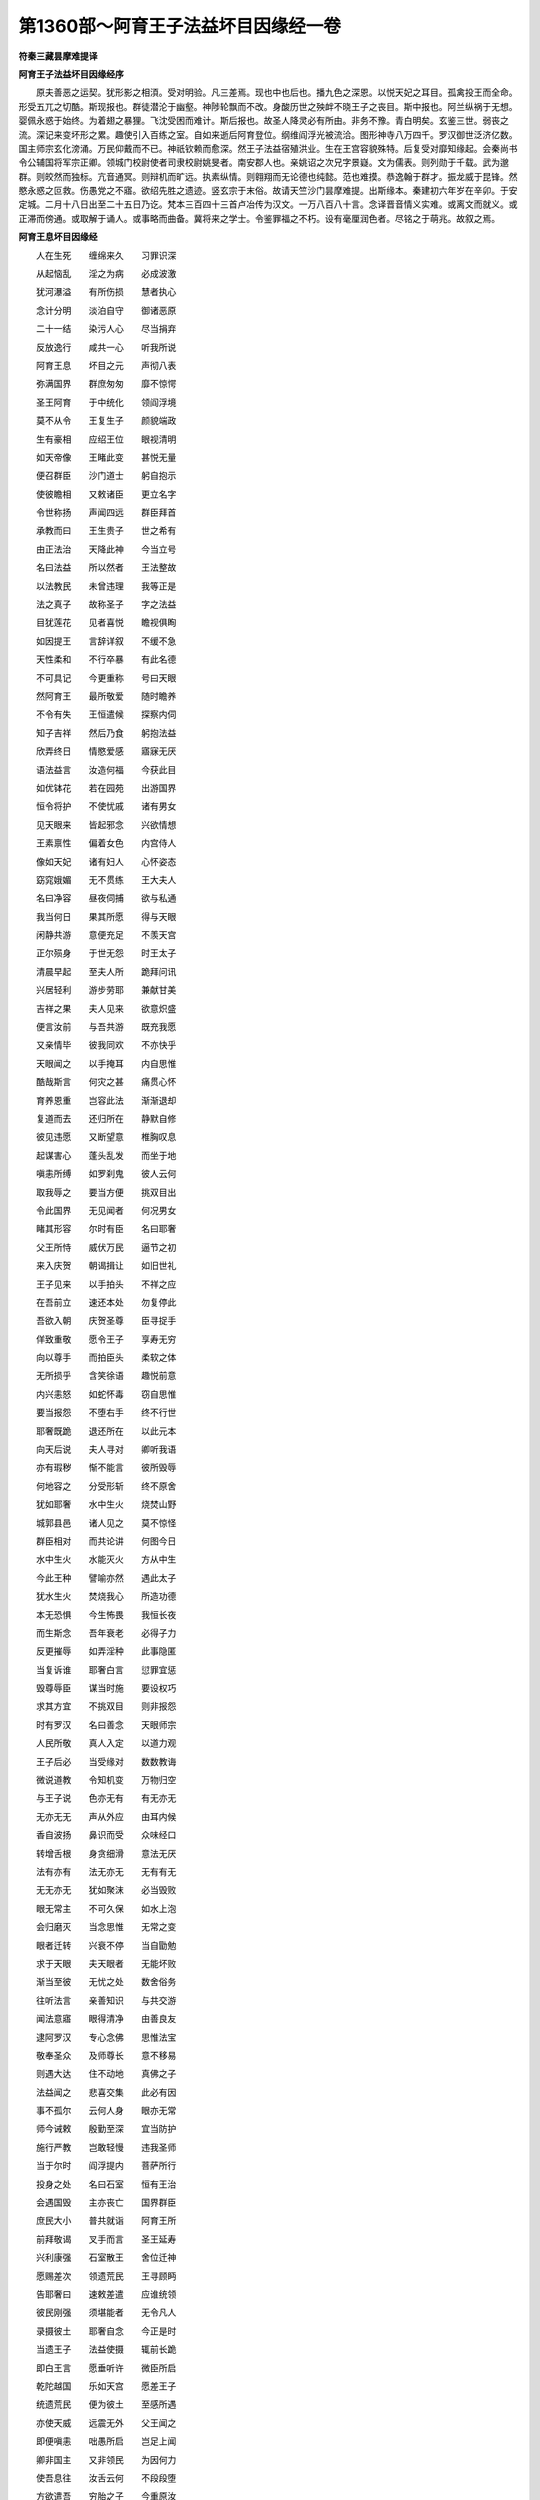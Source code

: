 第1360部～阿育王子法益坏目因缘经一卷
========================================

**符秦三藏昙摩难提译**

**阿育王子法益坏目因缘经序**


　　原夫善恶之运契。犹形影之相湏。受对明验。凡三差焉。现也中也后也。播九色之深恩。以悦天妃之耳目。孤禽投王而全命。形受五兀之切酷。斯现报也。群徒潜沦于幽壑。神陟轮飘而不改。身酸历世之殃衅不晓王子之丧目。斯中报也。阿兰纵祸于无想。婴佩永惑于始终。为着翅之暴狸。飞沈受困而难计。斯后报也。故圣人降灵必有所由。非务不豫。青白明矣。玄鉴三世。弱丧之流。深记来变坏形之累。趣使引入百练之室。自如来逝后阿育登位。纲维阎浮光被流洽。图形神寺八万四千。罗汉御世泛济亿数。国主师宗玄化滂涌。万民仰戴而不已。神祇钦赖而愈深。然王子法益宿殖洪业。生在王宫容貌殊特。后复受对靡知缘起。会秦尚书令公辅国将军宗正卿。领城门校尉使者司隶校尉姚旻者。南安郡人也。亲姚诏之次兄字景嶷。文为儒表。则列勋于千载。武为邈群。则皎然而独标。亢音通冥。则辩机而旷远。执素纵情。则翱翔而无论德也纯懿。范也难摸。恭逸翰于群才。振龙威于昆锋。然愍永惑之叵救。伤愚党之不寤。欲绍先胜之遗迹。竖玄宗于末俗。故请天竺沙门昙摩难提。出斯缘本。秦建初六年岁在辛卯。于安定城。二月十八日出至二十五日乃讫。梵本三百四十三首卢冶传为汉文。一万八百八十言。念译晋音情义实难。或离文而就义。或正滞而傍通。或取解于诵人。或事略而曲备。冀将来之学士。令鉴罪福之不朽。设有毫厘润色者。尽铭之于萌兆。故叙之焉。

**阿育王息坏目因缘经**


　　人在生死　　缠绵来久　　习罪识深

　　从起恼乱　　淫之为病　　必成波激

　　犹河瀑溢　　有所伤损　　慧者执心

　　念计分明　　淡泊自守　　御诸恶原

　　二十一结　　染污人心　　尽当捐弃

　　反放逸行　　咸共一心　　听我所说

　　阿育王息　　坏目之元　　声彻八表

　　弥满国界　　群庶匆匆　　靡不惊愕

　　圣王阿育　　于中统化　　领阎浮境

　　莫不从令　　王复生子　　颜貌端政

　　生有豪相　　应绍王位　　眼视清明

　　如天帝像　　王睹此变　　甚悦无量

　　便召群臣　　沙门道士　　躬自抱示

　　使彼瞻相　　又敕诸臣　　更立名字

　　令世称扬　　声闻四远　　群臣拜首

　　承教而曰　　王生贵子　　世之希有

　　由正法治　　天降此神　　今当立号

　　名曰法益　　所以然者　　王法整故

　　以法教民　　未曾违理　　我等正是

　　法之真子　　故称圣子　　字之法益

　　目犹莲花　　见者喜悦　　瞻视俱眴

　　如因提王　　言辞详叙　　不缓不急

　　天性柔和　　不行卒暴　　有此名德

　　不可具记　　今更重称　　号曰天眼

　　然阿育王　　最所敬爱　　随时瞻养

　　不令有失　　王恒遣候　　探察内伺

　　知子吉祥　　然后乃食　　躬抱法益

　　欣弄终日　　情愍爱感　　寤寐无厌

　　语法益言　　汝造何福　　今获此目

　　如优钵花　　若在园苑　　出游国界

　　恒令将护　　不使忧戚　　诸有男女

　　见天眼来　　皆起邪念　　兴欲情想

　　王素禀性　　偏着女色　　内宫侍人

　　像如天妃　　诸有妇人　　心怀姿态

　　窈窕娥媚　　无不贯练　　王大夫人

　　名曰净容　　昼夜伺捕　　欲与私通

　　我当何日　　果其所愿　　得与天眼

　　闲静共游　　意便充足　　不羡天宫

　　正尔殒身　　于世无怨　　时王太子

　　清晨早起　　至夫人所　　跪拜问讯

　　兴居轻利　　游步劳耶　　兼献甘美

　　吉祥之果　　夫人见来　　欲意炽盛

　　便言汝前　　与吾共游　　既充我愿

　　又亲情毕　　彼我同欢　　不亦快乎

　　天眼闻之　　以手掩耳　　内自思惟

　　酷哉斯言　　何灾之甚　　痛贯心怀

　　育养恩重　　岂容此法　　渐渐退却

　　复道而去　　还归所在　　静默自修

　　彼见违愿　　又断望意　　椎胸叹息

　　起谋害心　　蓬头乱发　　而坐于地

　　嗔恚所缚　　如罗刹鬼　　彼人云何

　　取我辱之　　要当方便　　挑双目出

　　令此国界　　无见闻者　　何况男女

　　睹其形容　　尔时有臣　　名曰耶奢

　　父王所恃　　威伏万民　　逼节之初

　　来入庆贺　　朝谒揖让　　如旧世礼

　　王子见来　　以手拍头　　不祥之应

　　在吾前立　　速还本处　　勿复停此

　　吾欲入朝　　庆贺圣尊　　臣寻捉手

　　佯致重敬　　愿令王子　　享寿无穷

　　向以尊手　　而拍臣头　　柔软之体

　　无所损乎　　含笑徐语　　趣悦前意

　　内兴恚怒　　如蛇怀毒　　窃自思惟

　　要当报怨　　不堕右手　　终不行世

　　耶奢既跪　　退还所在　　以此元本

　　向天后说　　夫人寻对　　卿听我语

　　亦有瑕秽　　惭不能言　　彼所毁辱

　　何地容之　　分受形斩　　终不原舍

　　犹如耶奢　　水中生火　　烧焚山野

　　城郭县邑　　诸人见之　　莫不惊怪

　　群臣相对　　而共论讲　　何图今日

　　水中生火　　水能灭火　　方从中生

　　今此王种　　譬喻亦然　　遇此太子

　　犹水生火　　焚烧我心　　所造功德

　　本无恐惧　　今生怖畏　　我恒长夜

　　而生斯念　　吾年衰老　　必得子力

　　反更摧辱　　如弄淫种　　此事隐匿

　　当复诉谁　　耶奢白言　　愆罪宜惩

　　毁尊辱臣　　谋当时施　　要设权巧

　　求其方宜　　不挑双目　　则非报怨

　　时有罗汉　　名曰善念　　天眼师宗

　　人民所敬　　真人入定　　以道力观

　　王子后必　　当受缘对　　数数教诲

　　微说道教　　令知机变　　万物归空

　　与王子说　　色亦无有　　有无亦无

　　无亦无无　　声从外应　　由耳内候

　　香自波扬　　鼻识而受　　众味经口

　　转增舌根　　身贪细滑　　意法无厌

　　法有亦有　　法无亦无　　无有有无

　　无无亦无　　犹如聚沫　　必当毁败

　　眼无常主　　不可久保　　如水上泡

　　会归磨灭　　当念思惟　　无常之变

　　眼者迁转　　兴衰不停　　当自勖勉

　　求于天眼　　夫天眼者　　无能坏败

　　渐当至彼　　无忧之处　　数舍俗务

　　往听法言　　亲善知识　　与共交游

　　闻法意寤　　眼得清净　　由善良友

　　逮阿罗汉　　专心念佛　　思惟法宝

　　敬奉圣众　　及师尊长　　意不移易

　　则遇大达　　住不动地　　真佛之子

　　法益闻之　　悲喜交集　　此必有因

　　事不孤尔　　云何人身　　眼亦无常

　　师今诫敕　　殷勤至深　　宜当防护

　　施行严教　　岂敢轻慢　　违我圣师

　　当于尔时　　阎浮提内　　菩萨所行

　　投身之处　　名曰石室　　恒有王治

　　会遇国毁　　主亦丧亡　　国界群臣

　　庶民大小　　普共就诣　　阿育王所

　　前拜敬谒　　叉手而言　　圣王延寿

　　兴利康强　　石室散王　　舍位迁神

　　愿赐差次　　领遗荒民　　王寻顾眄

　　告耶奢曰　　速敕差遣　　应谁统领

　　彼民刚强　　须堪能者　　无令凡人

　　录摄彼土　　耶奢自念　　今正是时

　　当遗王子　　法益使摄　　辄前长跪

　　即白王言　　愿垂听许　　微臣所启

　　乾陀越国　　乐如天宫　　愿差王子

　　统遗荒民　　便为彼土　　至感所遇

　　亦使天威　　远震无外　　父王闻之

　　即便嗔恚　　咄愚所启　　岂足上闻

　　卿非国主　　又非领民　　为因何力

　　使吾息往　　汝舌云何　　不段段堕

　　方欲遣吾　　穷胎之子　　今重原汝

　　再死之罪　　好自改愆　　勿殒吾手

　　从今至竟　　重诫敕汝　　慎护卿族

　　得迎天命　　设有称吾　　息名号者

　　躬自执剑　　枭汝等首　　若复更有

　　面称字者　　当生拔舌　　吾取食之

　　假使我子　　昔与卿仇　　过去所作

　　因缘之本　　及以现在　　身口意行

　　今悉原恕　　不录前罪　　时臣怀嫌

　　不顾命根　　前复长跪　　重白情实

　　善哉大王　　愿垂天威　　留神思惟

　　使国不乱　　西方人民　　受性祯质

　　恒好斗讼　　兴兵攻伐　　宜须善化

　　绥纳人心　　群臣和穆　　岂非嘉会

　　乾陀越国　　饶珍多宝　　高才博闻

　　无事不闲　　又石室城　　名誉不朽

　　昔花璎王　　所治之处　　后园池水

　　生金莲花　　银叶宝茎　　价直阎浮

　　此城有威　　神德无量　　非是常人

　　所可临顾　　国虽西垂　　益事丰广

　　愿王善察　　不忽微言　　所以频启

　　以国事重　　何敢专意　　使太子移

　　利根聪睿　　具知诸法　　兵战技术

　　皆备贯练　　设当彼土　　遭王子者

　　不加刀杖　　自然降伏　　所言柔和

　　无有粗犷　　受性宽仁　　无贪吝心

　　酒不过口　　于色自制　　恩接博爱

　　治无阿曲　　设无此德　　臣岂敢宣

　　是以烦听　　愿垂时许　　王当专一

　　何足二忧　　设念尊息　　虑彼国为

　　今不时谋　　后必有患　　事不豫虑

　　败在斯须　　王闻此语　　如食遇噎

　　既不入腹　　又不得吐　　大臣所惑

　　莫有觉知　　犹蛾投火　　不顾后缘

　　时王阿育　　涕零教曰　　喻遣法益

　　统摄彼土　　近臣数万　　自然向应

　　吉祥宝物　　寻集天庭　　育王躬自

　　手擎天冠　　串法益首　　而告之曰

　　善哉新王　　吉无不利　　常使吾种

　　登尊此位　　推钟鸣鼓　　作倡伎乐

　　悬缯幡盖　　数千百种　　于彼国土

　　靡不周遍　　八由旬内　　人民充满

　　着铠象马　　各八万四　　金银交饰

　　不可称计　　羽宝之车　　八万四千

　　步兵之众　　复八万四　　如天帝释

　　出游后园　　玉女营从　　乐何可过

　　如是王子　　至彼方域　　入石室城

　　导从无数　　王至国界　　万民称庆

　　适意自娱　　如忉利天　　城内里巷

　　悬缯幡盖　　香汁洒地　　靡不周遍

　　时王法益　　告人民曰　　卿等以诚

　　尊重吾者　　于七日中　　各勿作务

　　吾当赐卿　　财宝之物　　如我宫中

　　五乐自娱　　恣情游戏　　昼夜无厌

　　吾今赐汝　　随意之宝　　假令负债

　　出物代偿　　若有堕落　　为人奴婢

　　给与财帛　　令不作役　　尽令城内

　　男女大小　　普修行善　　无令有怨

　　复敕外境　　宣吾教令　　六年之内

　　勿输赀财　　设有孤穷　　极贫匮者

　　吾亦施物　　不令有乏　　其能自修

　　无杀盗心　　吾当敬待　　如己无异

　　时王法益　　重宣令曰　　半月三斋

　　此日难遇　　男女相劝　　无起懈怠

　　奉持八关　　如来斋法　　佛说人身

　　亿劫乃获　　及八无闲　　颠倒之法

　　如板浮海　　盲鳖投孔　　此犹可冀

　　求人身难　　汝等已果　　莫生憍慢

　　人中五乐　　幻伪不真　　当建天福

　　适忉利宫　　七宝殿堂　　食以甘露

　　其有欲得　　受天之福　　当于半月

　　奉持三斋　　时石室王　　教诲不懈

　　举国丰熟　　人民安隐　　其有男女

　　遭遇彼王　　命终之后　　皆生天上

　　大王阿育　　而问来使　　法益治化

　　为如法不　　国界人民　　尽靡伏不

　　卿今具说　　不足疑难　　来使欢悦

　　即前自宣　　大王寿考　　万民蒙赖

　　法益圣王　　气力康强　　恒以正法

　　恤化西方　　石室城中　　如天帝宫

　　王于中治　　犹天王释　　乾陀越国

　　土丰民盛　　所行真实　　无有虚伪

　　不杀不盗　　顺从正法　　人民之类

　　叹庆无量　　愿使大王　　延寿无穷

　　蒙圣之德　　各宁其所　　阿育王闻

　　喜庆欢悦　　和颜悦色　　告耶奢曰

　　吾获大利　　其德实显　　法益王子

　　以理治化　　率以礼禁　　导以恩和

　　人民之类　　莫不戴奉　　今当分此

　　阎浮利地　　吾取一分　　一分赐子

　　使我法益　　长生寿考　　治化人民

　　如今无异　　新头河表　　至娑伽国

　　乾陀越城　　乌特村聚　　剑浮安息

　　康居乌孙　　龟兹于阗　　至于秦土

　　此阎浮半　　赐与法益　　纲理生民

　　垂名后世　　师子昙罗　　摩竭金根

　　维耶舍卫　　裸形垂耳　　雪山北界

　　至于海际　　吾躬训化　　令无有限

　　臣耶奢闻　　如被毒箭　　外佯含笑

　　内怀嗔恚　　即跪对曰　　奉大王教

　　正尔传令　　不敢稽迟　　窃自念本

　　宿对之恼　　三毒隆盛　　不顾身命

　　昔椎我头　　其痛难忘　　今不报怨

　　何日可果　　寻即却退　　还归所止

　　密遣侍人　　具白天母　　夫人闻已

　　敕耶奢曰　　速作秘书　　退位刑罚

　　无令外伺　　而见闻者　　若当事显

　　俱亦倾没　　耶奢白言　　秘书易办

　　唯须金印　　用封印书　　夫人报曰

　　印自我忧　　今当供办　　何虑不果

　　善思行人　　可付往者　　无令轻举

　　事情外露　　时臣耶奢　　诈称王命

　　私述圣旨　　虚辞万端　　轻诈彼土

　　欲令灰烬　　云阿育王　　感恚彼国

　　若欲安此　　阎浮地者　　速从我命

　　不足违戾　　见吾书信　　并睹印封

　　摧检法益　　挑两目出　　此非我子

　　我非彼父　　所治国界　　亦非我有

　　窃为此书　　往示夫人　　启办宝印

　　不足疑难　　今得印者　　明当遣信

　　若小稽留　　恐事彰露　　尔时夫人

　　即以其日　　向王涕泣　　佯称变怪

　　昨夜卧梦　　极为不祥　　将恐王身

　　会遇疾病　　宜先豫虑　　以禳恶梦

　　愿饮甜浆　　用悦我心　　便能伏厌

　　不祥之应　　尊及君民　　永无有忧

　　王寻告曰　　梦是非真　　安能令吾

　　身值疾病　　夫人闻此　　重更悲泣

　　向天号哭　　宛转于地　　王当垂愍

　　应受我酒　　无令妾身　　永失命根

　　时王含笑　　徐告之曰　　卿意欲尔

　　当为饮之　　焉得使汝　　自丧其命

　　此是小事　　吾不相逆　　王即受酒

　　饮小过差　　寻醉睡眠　　了无所觉

　　夫人取印　　用封检书　　于时侍从

　　无见之者　　王于梦见　　有人解印

　　寻时惊觉　　问左右曰　　方始安眠

　　心识澹泊　　谁来扰吾　　神不得宁

　　速检校之　　无令有虚　　斯必有谋

　　欲危吾身　　手执利剑　　及飞铁轮

　　奋赫天威　　语夫人言　　谁乃令汝

　　取吾宝印　　设不时首　　正尔逝灭

　　夫人怀惧　　长跪白言　　愿王垂察

　　实无此情　　王重嗔恚　　复告之曰

　　更无余人　　触娆吾者　　今不面对

　　以诚陈过　　当取汝身　　分为二段

　　夫人涕泣　　跪白王曰　　此是梦幻

　　现瑞怪耳　　种非凡细　　孤穷裸浅

　　何敢王前　　虚称诈实　　假使须印

　　焉得偷窃　　以诚告王　　岂不得耶

　　王闻此语　　默然不对　　复还寝卧

　　达晓乃觉　　夫人急敕　　伪臣耶奢

　　速遣信使　　不足停滞　　当尔之时

　　王子法益　　与诸群臣　　共集殿上

　　欢会遨游　　随意所娱　　书信达到

　　石室城内　　王闻外有　　父王教敕

　　寻起前迎　　拜跪顶受　　授与左右

　　使发印封　　见上教令　　至为严切

　　称阿育王　　普恚斯土　　若欲安居

　　石室城者　　速检王子　　挑两目出

　　无令停滞　　使影移转　　法益闻已

　　自投于地　　我有何过　　于父王所

　　遣此书命　　毁我两目　　将非有人

　　向父王谗　　群臣人民　　闻此切教

　　咸共惊愕　　莫知所如　　何灾之甚

　　乃见此变　　大王嗔恚　　无复继嗣

　　其中群臣　　或作是论　　我等不敢

　　毁法王目　　谁有此人　　能兴斯坏

　　敢复举意　　挑出两目　　卿辈共集

　　固守境界　　传告远近　　供办战具

　　宁丧人民　　分失妻子　　不令我主

　　受此苦痛　　急击鸣鼓　　召方外将

　　火烧此书　　摧杀来信　　彼非我主

　　我非彼民　　实不从命　　毁圣王目

　　时王法益　　告群臣曰　　勿生此心

　　拒逆圣教　　父王兵众　　非算所筹

　　勇猛刚健　　世之希有　　卿等虽欲

　　各现微诚　　事不果者　　国界普丧

　　我命何常　　身为谁有　　乃使大王

　　怨情至深　　宁殒身命　　分受来敕

　　安得自济　　使国荒乱　　卿等勿复

　　思向来论　　速受王教　　取吾眼毁

　　夫盛有衰　　合会有离　　无身则已

　　死岂可避　　佛不说乎　　是身苦器

　　恒漏臭处　　无一可贪　　速告城内

　　谁能堪任　　取王法益　　挑出双目

　　今赐宝璎　　价直千万　　兼与金银

　　不可称计　　国土人民　　闻此教令

　　运集宫门　　投针不下　　异形同向

　　悉共高声　　号天叩地　　各诉辞曰

　　何酷之甚　　失我圣王　　如此天宫

　　云何迁转　　城郭如是　　丘荒不久

　　国界邦土　　悉为堆陵　　我等咸共

　　传告邻国　　云王阿育　　为恶之首

　　杀儿扬名　　有何可贵　　尚不爱子

　　民何所恃　　尔时城内　　有一凡人

　　昔与王子　　小小仇嫌　　径自直前

　　求受重募　　吾堪挑眼　　亦能枭首

　　左右诸臣　　指示启白　　此人自称

　　堪毁王目　　犹可思详　　拒父王教

　　愿不使主　　受此毒痛　　王见此人

　　悲泣交集　　左右顾视　　告群臣曰

　　吾居此城　　十有二年　　备有愆短

　　咸共原恕　　说复今见　　毁吾目时

　　勿复愁恼　　起诸恶念　　还理国事

　　如旧常法　　以正治化　　务使得宜

　　正使意欲　　食天之福　　常念斋戒

　　无违斯须　　王脱宝冠　　珠玑璎珞

　　及宝履屣　　授与前人　　卿当知吾

　　欲思法本　　一一挑眼　　着我掌中

　　时彼恶人　　手拔利剑　　先挑一日

　　授王掌中　　王自执眼　　而熟思惟

　　方忆先师　　本所教诲　　霍然心悟

　　系意不忘　　昔师所演　　理极深远

　　而告我曰　　眼者无常　　师敕至诚

　　实无虚诈　　寂静微察　　解无常义

　　此眼不久　　为当坏败　　眼我知本

　　诳惑世人　　群愚玩习　　不知是空

　　生死秽浊　　如芭蕉树　　叶叶相覆

　　中无有坚　　智者观察　　无一可贪

　　岂复兴意　　着于眼色　　眼非我有

　　非作非造　　彼无有我　　焉有眼哉

　　愚者起惑　　深着眼识　　轮转幽冥

　　长流之海　　眼今与汝　　永共别离

　　由何元本　　与吾作眼　　如水上泡

　　乍起乍灭　　虚伪无真　　用肉眼为

　　如是法益　　微观眼原　　思惟玄妙

　　意不移动　　执正御乱　　心如金刚

　　诸想永寂　　志不流驰　　尔时彼人

　　复以利剑　　挑第二目　　着王掌中

　　重观眼原　　本从何致　　解诸法寂

　　万物归化　　即于座上　　得天眼通

　　诸尘垢尽　　自致道迹　　感应天地

　　六变震动　　喜情内发　　而三称善

　　舍世秽目　　致斯净眼　　功德微着

　　自知道成　　诸臣呼嗟　　宛转于地

　　痛何甚酷　　失我所天　　昔造何缘

　　为何宿对　　今败此目　　有捐瓦石

　　又重叉手　　各自陈启　　愿王垂愍

　　还统此邦　　我等相率　　诣父王所

　　诉辞自陈　　令理国土　　时王法益

　　慰谢诸臣　　深感元元　　至报之心

　　形毁之士　　何安贵邦　　宜则自退

　　时出国界　　即将夫人　　侍臣有一

　　捐王忽位　　涉道而去　　周流村聚

　　郡县国邑　　徒履旷野　　崄岨之难

　　然王太子　　素善弹琴　　嘉音清妙

　　世所希有　　依凭此术　　家家乞食

　　从国至国　　用自济命　　如是经历

　　诸郡城郭　　渐渐便至　　父王治处

　　时臭恶声　　流闻海表　　云王阿育

　　毁儿两目　　村落郡国　　莫不惊动

　　吾等悉当　　于何处避　　男女大小

　　悲泣相向　　太子于王　　有何罪咎

　　彼人焉得　　手不断坏　　取我圣王

　　毁此两目　　王子法益　　告诸人民

　　父王无咎　　世人无怨　　是我宿对

　　今受其报　　此缘久矣　　非适今世

　　时阿育王　　在高楼上　　独与夫人

　　而共寝寐　　王子法益　　止马厩内

　　竟夜歌戏　　鼓琴自娱　　王闻琴声

　　怅然意变　　宫商和雅　　似吾法益

　　何人弹琴　　响震乃尔　　将非即是

　　吾法益耶　　夫人报曰　　此非王子

　　无目之士　　行乞自活　　乾陀越国

　　如释天宫　　领统西方　　如日贯云

　　王今时起　　诣殿治正　　诸臣运集

　　欲觐至尊　　趣欲使王　　志意他念

　　入出栗怖　　恐殃及身　　王重闻音

　　鼓琴之声　　即便惊起　　微察来向

　　顾谓左右　　此非异人　　定是我子

　　来至此耳　　咄弊妇人　　不须多言

　　速将此人　　使吾见之　　寻遣使唤

　　将至王所　　王遥见来　　自投于地

　　号天称怨　　心意倒错　　忧悴悲感

　　如被火然　　诸臣水洒　　扶令起坐

　　正冠严服　　而问之曰　　谁坏子目

　　酸毒乃尔　　伤我心肝　　复用活为

　　本如天眼　　今遭此灾　　悲哽断绝

　　死而复苏　　复捉宝冠　　而投于地

　　乱头散发　　奋振天威　　珠玑璎珞

　　各在异处　　手执利剑　　告左右曰

　　吾今要当　　消灭天下　　老旧小壮

　　无免吾手　　石室城人　　尽当茹食

　　人民之类　　斯挑眼出　　乾陀越国

　　令使丘荒　　坐坏吾息　　清净之目

　　亦当害此　　吾所居国　　不问男女

　　皆悉挑眼　　即掷铁轮　　于空中转

　　杀阎浮内　　有形之属　　父王涕零

　　问王子曰　　谁坏子目　　乃致于斯

　　令我心肝　　寸断抽绝　　观者亿数

　　无不哀愍　　王子寻对　　书印此发

　　教令严切　　莫不惊愕　　愿王勿责

　　石室城人　　彼民仁和　　无有愆罪

　　是子薄祐　　招致斯殃　　皆由曩昔

　　不善之报　　诸臣见书　　悉怀嗔恚

　　阿育何为　　行此不仁　　于阎浮地

　　实无慈愍　　云何兴心　　毁此王子

　　我等诸人　　皆共运集　　传告国界

　　严备战具　　宁失邦域　　分受刑罚

　　不使王子　　受此毁辱　　敕烧书信

　　并杀来使　　于石室城　　速击鸣鼓

　　彼非我主　　我非彼臣　　实不敢毁

　　王子双目　　子寻诲喻　　彼界人民

　　勿兴此怀　　拒逆圣教　　何于父王

　　生反逆心　　自古迄今　　兴衰有限

　　时行尊幼　　承来严教　　莫得稽留

　　违此书命　　生民群愚　　不识真伪

　　愿王含容　　垂恕不及　　大王留神

　　观察佛语　　忍为大力　　能胜众怨

　　时可舍放　　不录罪愆　　莫以子目

　　起杀害心　　地狱苦痛　　考掠酸楚

　　备受罪报　　用忆子为　　若见爱愍

　　惠本愿者　　何于子身　　杀害人民

　　国土男女　　民萌之类　　悉怀恐怖

　　愿时赦宥　　当于尔时　　王子师主

　　将诸比丘　　入城乞食　　手执应器

　　法服齐整　　渐渐以次　　至王宫门

　　阿育遥见　　悲泣交集　　即起前迎

　　长跪问讯　　昔尊弟子　　法益王子

　　今遭殃衅　　毁坏双目　　悲感情伤

　　哀切难胜　　愿尊临顾　　疗以法药

　　罗汉报曰　　无常百变　　此来久矣

　　非适今也　　寻将比丘　　即前就坐

　　告王敕唤　　使法益来　　王躬自入

　　手执导引　　观者数万　　莫不痛心

　　前接足礼　　泪如驶河　　悲愤哽噎

　　谦卑说曰　　昔师教诲　　诚如来敕

　　眼者无常　　亦无牢固　　思惟此义

　　渊玄深远　　肉眼秽浊　　不可恃怙

　　亦如聚沫　　被照之露　　犹水浮泡

　　镜像光移　　芭蕉野马　　幻化不真

　　智者所弃　　有何可贪　　时王阿育

　　前跪白言　　愿演至味　　使复视瞻

　　愁忧愤心　　拔濯清渊　　流浪之徒

　　使还归真　　思惟尊教　　安处无为

　　令将来世　　知宿命原　　罗汉寻起

　　至王子所　　手执白氎　　覆法益头

　　月光夫人　　亲王子母　　寻起于座

　　叉手跪侍　　躬擎香炉　　烧众名香

　　向十方国　　方面境界　　诸有神祇

　　尊豪鬼王　　尽集此处　　证至诚誓

　　令我法益　　还复眼目　　诸神证明

　　至诚感动　　八部鬼神　　即时向应

　　四面运集　　无空缺处　　复告王子

　　发汝心愿　　归佛法众　　及尊师长

　　过去诸佛　　方将来者　　自投归命

　　兴尊敬心　　诸贤听我　　发真实誓

　　以逮不着　　获清净眼　　得道以来

　　终不先食　　要前度人　　然后乃餐

　　忆念我昔　　承事诸佛　　式佛维卫

　　毗舍如来　　以若干种　　缯彩花盖

　　作倡妓乐　　以用供养　　加复然灯

　　续尊光明　　缘此德本　　使复眼根

　　昔于式佛　　发此誓愿　　诸无肉眼

　　吾当疗治　　还复眼根　　如前无异

　　设果我愿　　得眼根净　　若复王子

　　五百世中　　审是我息　　如实不虚

　　吾以今身　　更不受胎　　愿令王子

　　如我无异　　复告阿育　　王念昔日

　　以一掬土　　施于如来　　由此福田

　　王阎浮提　　铁轮独游　　而无俦匹

　　今亦当发　　至诚之誓　　福及王子

　　使得眼根　　尔时尊者　　腾游虚空

　　作十八变　　涌没自由　　大王见已

　　叉手长跪　　专精其念　　自投于地

　　归命我尊　　释迦文佛　　蒙遗余福

　　统阎浮地　　若使如来　　记莂我身

　　吾逝百岁　　当有王出　　于阎浮地

　　起八万四　　如来神庙　　周满方域

　　神口所说　　今已果获　　弥纶境内

　　普兴福业　　领阎浮界　　独步自由

　　设法不虚　　得眼根净　　昔所种福

　　于真人所　　敬奉三宝　　国师道士

　　及施穷乏　　诸裸形者　　以此福业

　　施于王子　　王念昔游　　巡行国界

　　乃经诸山　　铁围之表　　闻下有声

　　雷震天地　　向向哀切　　音甚酸酷

　　王乃不眄　　见阎罗王　　臣吏参佐

　　辟问罪因　　所犯形状　　辄便决断

　　随罪付治　　无增减心　　十八地狱

　　热炽涌沸　　十六鬲子　　围绕一镬

　　刀山剑树　　火车炉炭　　罪人叫哭

　　苦毒万端　　王问左右　　此为何人

　　诸臣答曰　　死人王也　　王别善恶

　　检罪轻重　　司察殃咎　　料简贤愚

　　是时阿育　　告群臣曰　　死王犹尚

　　造地狱治　　我今乃是　　生民之王

　　岂复不能　　地狱治化

　　问诸群臣　　谁有斯人　　极恶凶暴

　　领地狱者　　诸臣对曰　　唯有无泽

　　五逆之人　　能造地狱　　黄发赤眼

　　卷眉肿颊　　高颡骞鼻　　乃能行恶

　　王敕诸臣　　访觅恶人　　如此比类

　　速来上奏　　臣即驰奔　　国界县邑

　　见一池侧　　有一织罽　　傍设弓箭

　　仰射飞鸟　　前洒毒饭　　用捕群雀

　　脚牵钩饵　　以钓渊鱼　　后施玄弶

　　微伺獐鹿　　引颈鸟鸣　　招致鸟兽

　　诸人见之　　审如所募　　臣还以状

　　白王情实　　行求恶人　　其诚如斯

　　王言善哉　　乃果我愿　　究寻此人

　　必办狱事　　王遣人唤　　云吾欲见

　　重赐珍宝　　随意所须　　恶人报曰

　　我是小人　　无所识知　　王用我为

　　使复答言　　卿必迁贵　　欲得汝身

　　治地狱事　　其人欢喜　　即还到家

　　具以事状　　而启父母　　父母闻之

　　甚怀忧戚　　各自抱儿　　不放令去

　　儿意勇盛　　即拔利剑　　斫杀父母

　　而舍之去　　往至王所　　跪拜问讯

　　揖让修敬　　在一面立　　王问恶人

　　卿父母在　　无瞻养者　　何由得来

　　彼人自陈　　父母固遮　　以剑斫杀

　　而舍之来　　王言苦哉　　真五逆者

　　犹害父母　　余人何怙　　即委此人

　　造地狱城　　镬汤剑树　　注铁垣墙

　　寻使其人　　为地狱主　　立诸臣佐

　　各有所典　　如阎罗王　　约敕狱卒

　　有入狱者　　无令使出　　不问贵贱

　　豪尊长者　　得便治罪　　勿责曲直

　　正使我身　　入此中者　　亦莫听出

　　加以重法　　绕城周匝　　种好果树

　　修治园观　　状如天宫　　时我独步

　　头陀乞食　　渐渐以次　　到此城门

　　外见香花　　树木繁茂　　谓是好人

　　豪贵居家　　即便入门　　欲从索食

　　但见治罪　　惊怖欲还　　狱卒前捉

　　不听使出　　将至镬所　　欲加五毒

　　我复求曰　　小见宽恕　　至日中者

　　抱恩无已　　学道日浅　　又不广诵

　　愿听见许　　礼十方佛　　恶人默许

　　期克日中　　语未久顷　　男女二人

　　坐犯淫法　　将入治罪　　置碓臼中

　　以杵捣之　　斯须之间　　变成为沫

　　时吾见之　　唯念佛语　　身如聚沫

　　诚哉斯言　　受身胎分　　要有斯对

　　遇圣恒沙　　谁免此患　　吾今当计

　　非常之义　　分别九漏　　不净之秽

　　又顷复变　　为白鸽色　　思念此形

　　如久骨聚　　变易非一　　如幻如化

　　即时意悟　　漏尽结解　　欣情内充

　　形发于外　　快哉福报　　与生死别

　　心意寂定　　志如金刚　　天燋地烂

　　融然一体　　弥天炽火　　安能烧我

　　狱卒复催　　时入镬汤　　我时方笑

　　颜色容悦　　狱卒嗔恚　　差其四人

　　各扶两腋　　倒着镬中　　汤冷火灭

　　变成清凉　　考掠搒笞　　普皆休息

　　即便化作　　千叶莲花　　于莲花中

　　结跏趺坐　　坐卧涌没　　作十八变

　　或飞虚空　　去地七仞　　狱卒见惊

　　白阿育王　　狱中奇异　　未曾所见

　　愿王暂屈　　至泥犁城　　临视灾怪

　　穷异之变

　　王语恶人　　我先有要　　正使我入

　　亦不得出　　转轮王教　　言无有二

　　我今那得　　复入此门　　吏白王曰

　　但入无苦　　听今一日　　后更立限

　　王即随入　　见镬中人　　在莲花上

　　结跏趺坐　　王遥问曰　　汝是何人

　　我复报曰　　吾是比丘　　王复问曰

　　汝今在狱　　当称罪囚　　何言比丘

　　时吾语言　　汝真愚人　　蒙圣遗恩

　　王南天下　　永劫积功　　始乃得之

　　方更谤圣　　称为罪囚　　王问道人

　　汝今何故　　转轮王前　　面称愚人

　　时吾告曰　　汝童子时　　以一把土

　　奉上如来　　佛受咒愿　　诣迦葉寺

　　以水和泥　　补寺南壁　　记汝后当

　　南阎浮提　　作转轮王　　名曰阿育

　　一日之中　　便当兴立　　八万四千

　　如来神庙　　王今此狱　　是浮图耶

　　反更招祸　　无边之罪　　神识倒错

　　痴心缠裹　　愚中之愚　　莫甚王身

　　或人执迷　　至死不改　　今称汝愚

　　何惑之有　　王意即寤　　五体投地

　　便自忏悔　　即事我身　　于是罢狱

　　兴立善本　　求获无为　　不起灭法

　　本种土栽　　今致王位　　于佛福田

　　净诸结秽　　尽持疆界　　奉上三宝

　　审有此福　　使得眼根　　王及尊师

　　发至诚誓　　即于座上　　获完净眼

　　诸天须沦　　神祇鬼王　　皆称善哉

　　叹未曾有　　不可思议　　神感之应

　　即前发叠　　观视眼目　　王及夫人

　　遥见法益　　容貌殊异　　世之希有

　　尔时天地　　六变震动　　山河石壁

　　[山/頗]峨踊没　　内怀欢喜　　不能自胜

　　前自长跪　　白天师曰　　师如生佛

　　施人眼目　　蒙福威力　　更生净眼

　　王见瑞应　　不可称说　　此必天身

　　寄生吾耳　　脱己宝冠　　授与法益

　　绍转轮王　　统阎浮堤　　王子前跪

　　白父王曰　　子无此威　　敢绍尊位

　　父王告曰　　观卿行迹　　定是天神

　　毕然不疑　　卿在我治　　则非其宜

　　汝应绍位　　我宜臣佐　　速随吾语

　　受此宝冠　　勿足疑难　　兴犹豫想

　　师复告曰　　王应受此　　天冠威容

　　治化六年　　昔本为王　　经六万岁

　　时少六年　　减不充数　　阿育王疑

　　白大师言　　愿说本缘　　开发蒙心

　　于何造行　　致斯豪尊　　既为我子

　　眼得净明　　又中毁眼　　今获完目

　　复作何缘　　与尊相遇　　导引法师

　　得法眼净　　今为佛子　　诸尘垢灭

　　复已成道　　永离生死　　愿说昔日

　　所更行本　　师告王曰　　听我所说

　　谛自思念　　昔所因缘　　过去之世

　　九十一劫　　有佛名曰　　维卫如来

　　尔时王子　　为我作儿　　兼知数技

　　则善图画　　我身七日　　供养彼佛

　　王子画造　　如来形像　　即以形像

　　宣示最胜　　如来称善　　实无等伦

　　即于彼佛　　发心誓愿　　所生之处

　　莫堕恶趣　　恒使端正　　眼目聪明

　　生值豪族　　不处卑贱　　常为妇人

　　所见爱敬　　其有睹者　　皆投于地

　　次后有佛　　名式如来　　将诸比丘

　　游清明城　　我为长者　　此为我息

　　复共供养　　承事式佛　　次佛名曰

　　随叶如来　　度脱人民　　不可称计

　　尔时求愿　　为子上灯　　七日七夜

　　光明不断　　乘此福祐　　长离苦恼

　　所生之处　　得天眼净　　于贤劫中

　　有佛出世　　名拘孙那　　度人无量

　　三十二相　　紫磨金色　　坐道树下

　　降伏魔怨　　六十六年　　奉持禁戒

　　月六岁三　　初不脱失　　次复有佛

　　拘那含尊　　照曜世间　　如月盛满

　　尔时我亦　　为长者身　　王子与我

　　作最小儿　　有一比丘　　得阿罗汉

　　以次乞食　　来至贫家　　时我儿妇

　　供养比丘　　衣被饮食　　床卧医药

　　王子怀恚　　窃语己妇　　卿今何为

　　与此人通　　我要当坏　　此比丘目

　　是何乞士　　观视吾妇　　次后有佛

　　名曰迦葉　　众相具足　　出现于世

　　我时复为　　大豪长者　　广接恩惠

　　名称四远　　复遇此儿　　生无两目

　　由本苦报　　受此殃罪　　因造图像

　　今致此报　　生在王种　　颜貌无双

　　又眼彻视　　在众独尊　　见者心欢

　　靡不威伏　　以曩昔谤　　真人罗汉

　　坐视妇人　　欲坏他目　　由本恶行

　　今毁两目　　善恶之报　　终不腐朽

　　我请迦葉　　及比丘众　　供养七日

　　随所给施　　子亦复于　　七日七夜

　　奉敬如来　　及诸圣众　　两手擎灯

　　形不移动　　日三忏悔　　自归于佛

　　我本所造　　身口意行　　今尽改过

　　谨修禁戒　　设后更遇　　如此圣尊

　　愿使鄙贱　　得遭奉敬　　即于彼会

　　尽于苦际　　与父同时　　成阿罗汉

　　于维卫佛　　七日然灯　　发愿求福

　　而获天眼　　今虽毁坏　　肉眼根本

　　即时便获　　天眼之报　　既遇迦葉

　　兴出世时　　愿使更生　　得清净眼

　　或复有时　　建立坚誓　　使我与父

　　同时成道　　于六年中　　正法王治

　　竟此数已　　便当尽漏　　王闻此语

　　善心生焉　　即前长跪　　自投于地

　　尊今清净　　诸垢无著　　于贤圣法

　　安处无为　　法益新王　　领阎浮提

　　无有贼盗　　劫掠人者　　无有疾病

　　邪业之道　　普行慈心　　相视和颜

　　时王法益　　告群臣曰　　卿等孝顺

　　勿怀奸邪　　兴杀盗心　　不善之报

　　亦莫淫泆　　妄言绮语　　酒不过口

　　恒当顺法　　不违正教　　便成道迹

　　时王善化　　已经六年　　长跪叉手

　　白父王曰　　子受王命　　不敢违戾

　　乞听出家　　修清净行　　王即听许

　　令出家学　　礼父母足　　便辞而去

　　往诣于师　　自陈启曰　　愿师听纳

　　得在道次　　尊者和颜　　而告之曰

　　善来真子　　勤修梵行　　卿于今身

　　断除诸漏　　莫怀懈怠　　更受毁辱

　　剃除须发　　专精心意　　普地震动

　　雨天杂花　　寻时即受　　具足之戒

　　真人之法　　无不晓了　　师渐教诲

　　指授宜则　　眼如梦幻　　当熟思惟

　　观此五阴　　都无所有　　无人无作

　　亦无受者　　知之悉空　　愚者深着

　　发毛身体　　爪齿之属　　血髓肠胃

　　不净充满　　此身无净　　亦无牢固

　　汝当思念　　有为之法　　此五阴形

　　幻化虚伪　　由此流滞　　不得解脱

　　汝今殷勤　　至解脱城　　如佛所叹

　　岂有虚乎　　长乐无为　　澹泊虚寂

　　诸佛过去　　如恒沙数　　难寤众生

　　不闻不睹　　兴勇猛心　　于瞿昙法

　　至安隐处　　无往还期　　如是尊者

　　教诲法益　　昼夜经行　　无复懈息

　　观此五阴　　如被火然　　即成罗汉

　　不复退转　　师复重告　　诸来会者

　　捐忽非务　　及俗烦闹　　天人根元

　　流浪生死　　漂滞驰骋　　堕于五趣

　　彼终生此　　皆有因缘　　人根相类

　　今为汝说　　行步颠蹶　　不自觉知

　　视瞻眩惑　　恒喜多忘　　举动轻漂

　　浮游旷野　　此人乃从　　活地狱来

　　支节烦痛　　睡眠惊觉　　梦寤凶恶

　　黑绳狱来　　粗发戾眼　　长齿喜嗔

　　声浊暴疾　　合会狱来　　语声高大

　　不知惭愧　　喜斗唤呼　　不别真伪

　　眠卧呻吟　　梦数惊唤　　当知此人

　　啼哭狱来　　恒喜悲泣　　登高远望

　　好斗家人　　无有亲疏　　言便致恚

　　经宿不食　　此人本从　　大啼哭来

　　身长脚细　　筋力薄鲜　　言语咽塞

　　声如破瓮　　神识不定　　心无孝顺

　　当知此人　　阿鼻狱来　　身体粗丑

　　长苦寒战　　好热喜渴　　悭贪嫉妒

　　见人惠施　　自致烦恼　　此人乃从

　　热地狱来　　见火惊恐　　复喜暖热

　　行步轻便　　不避事宜　　所作寻悔

　　复欲更施　　此人复从　　大热狱来

　　小眠喜嗔　　所受多忘　　所造短狭

　　无旷大心　　见大而惧　　视小欢娱

　　此人乃从　　优钵狱来　　赤眼丑形

　　常喜斗讼　　诽谤圣贤　　诸得道者

　　昼夜伺人　　非法之行　　当知此人

　　钵头狱来　　眼视三角　　不孝二亲

　　生便短命　　拘牟狱来　　好带刀剑

　　强撩人斗　　必为人杀　　邠持狱来

　　身生疮痍　　口气臭处　　与人无亲

　　旷地狱来　　形体长大　　行步劣弱

　　少发薄皮　　恒多病痛　　见人则嗔

　　贪餮无厌　　当知此人　　从炎狱来

　　体白眼青　　语便流沫　　言无端绪

　　好弄尘土　　见深瘀泥　　身卧其上

　　此人乃从　　灰地狱来　　卷头黄目

　　人所恶见　　临事惶怖　　剑树狱来

　　手恒执刀　　闻斗便喜　　为刃所害

　　从刀狱来　　体黑骞戾　　喜止冥室

　　口出恶言　　热灰狱来　　薄力少气

　　不得自在　　得失之宜　　一不由己

　　设见屠杀　　不离其侧　　当知此人

　　从剥狱来　　嗔恚无常　　寻知变悔

　　时能辞谢　　不经日夜　　恳责其心

　　如被刑罚　　此人乃从　　鞠地狱来

　　喜宿丑处　　好食粗弊　　所著丑陋

　　从屎狱来　　颜貌丑恶　　口气粗犷

　　好谗斗人　　善香狱来　　当观此貌

　　所从来处　　知之远离　　如避劫烧

　　次说畜生　　受形殊异　　专心思察

　　无造彼缘　　语言舒迟　　不起嗔恚

　　谦敬尊长　　从象中来　　身大丑秽

　　堪忍饥寒　　健嗔难解　　从驼中来

　　远行健食　　不避崄难　　亿事识真

　　从马中来　　恩和宽仁　　堪履寒热

　　所行无记　　从牛中来　　高声无愧

　　多所爱念　　不别是非　　从驴中来

　　长牙长畏　　恒贪肉食　　众事不难

　　从师子来　　身长眼圆　　游于旷野

　　憎嫉妻子　　从虎中来　　毛长眼小

　　少于嗔恚　　不乐一处　　从禽中来

　　性无返复　　喜杀害虫　　独乐丘冢

　　从狐中来　　少声勇健　　无有淫欲

　　不爱妻息　　从狼中来　　不好妙服

　　伺捕奸非　　少眠多怒　　从狗中来

　　身短毛长　　饶食睡眠　　不喜净处

　　从猪中来　　毛黄卒暴　　独乐山陵

　　贪食花果　　从猕猴来　　多妄强颜

　　无所畏难　　行知反复　　从乌中来

　　情多色欲　　少于分义　　心无有记

　　从鸽中来　　所行返戾　　强办耐辱

　　不孝父母　　鸬鸠中来　　亦不知法

　　复不知非　　昼夜愚惑　　从羊中来

　　好淫喜谈　　数亲豪族　　众人所爱

　　鹦鹉中来　　所作卒暴　　乐人众中

　　言语多烦　　鹦鹆中来　　行步舒缓

　　意有所规　　多害生类　　从鹤中来

　　体小好淫　　意不专定　　见色心惑

　　从雀中来　　眼赤齿短　　语便吐沫

　　卧则缠身　　从蚖中来　　语则嗔恚

　　不察来义　　口出火毒　　从蝎中来

　　独处贪食　　声向喑呃　　从则少睡

　　从狸中来　　穿墙窃盗　　贪财健恐

　　亦无亲疏　　从鼠中来　　深观相貌

　　从畜生来　　次说饿鬼　　专意听之

　　身长多惧　　以发缠身　　衣裳垢坌

　　从饿鬼来　　唇干鼻骞　　咽细色黄

　　行喜颠倒　　从饿鬼来　　淫劮悭贪

　　嫉彼所得　　不好惠施　　从饿鬼来

　　不孝父母　　家室大小　　动则诤讼

　　从饿鬼来　　不信至诚　　所行趣为

　　薄力少智　　从饿鬼来　　声坏向塞

　　卒兴嗔恚　　食便好热　　从饿鬼来

　　恒乏财货　　空贫匮陋　　智者所嗤

　　从饿鬼来　　门不事佛　　不好闻法

　　永绝天路　　从饿鬼来　　不敬妻子

　　兄弟姊妹　　人所憎嫉　　从饿鬼来

　　生则孤裸　　无人瞻视　　终归来处

　　从饿鬼来　　意局褊狭　　不好荣饰

　　所行丑陋　　从饿鬼来　　所为不获

　　所作事幡　　人所驱逐　　从饿鬼来

　　成事喜败　　不审根元　　不受人谏

　　从饿鬼来　　不乐净处　　喜居厕溷

　　颜貌丑秽　　从风神来　　身大喜好

　　恒贪食肉　　独乐神祠　　从阅叉来

　　健嗔合斗　　见物贪着　　无有畏忌

　　从阅叉来　　见者毛竖　　直前熟视

　　如似所失　　从罗刹来　　体狭皮薄

　　颜色和悦　　闻乐欢喜　　干沓和来

　　意好轻飘　　香熏自涂　　多诸技术

　　干沓和来　　恒喜歌舞　　男女所侍

　　先语后笑　　甄陀中来　　情性柔软

　　晓了时节　　能断漏结　　真陀罗来

　　此饿鬼相　　阅叉罗刹　　次当说人

　　随其根元　　知趣所生　　所执不妄

　　晓了事业　　从人道来　　解诸幻伪

　　已不为之　　所作平等　　从人道来

　　善恶之言　　初不忘失　　不信奸伪

　　从人道来　　贪淫悭嫉　　执心难舍

　　尽解方俗　　从人道来　　信意惠施

　　解法非法　　心不偏颇　　从人道来

　　不失时节　　亦不懈怠　　恭敬圣贤

　　从人道来　　设见沙门　　持戒多闻

　　至心承事　　从人道来　　供事诸佛

　　正法众僧　　随时闻法　　从人道来

　　闻法能知　　闻恶不为　　速逮泥洹

　　从人道来　　此是人相　　粗说其貌

　　今说天状　　所从来处　　圆眼面方

　　黄体金发　　尽备技术　　阿须伦来

　　直前视地　　无有疑难　　见怨辄击

　　阿须伦来　　依须弥山　　有五种天

　　本所造缘　　其相不同　　腰细脚粗

　　恒喜含笑　　智者当察　　从曲天来

　　意好微妙　　少于资财　　见斗则惧

　　从尸天来　　身长体白　　颜色端正

　　不好火光　　从婆天来　　常怀悦豫

　　闻恶不懅　　不从彼受　　徒乐天来

　　思惟忍苦　　好分别义　　慈孝父母

　　毗沙天来　　宿不乐家　　喜游林薮

　　志念女色　　从三天来　　财宝虽少

　　生卑贱家　　心乐清净　　从三天来

　　任己自行　　所为不克　　望断愿违

　　从炎天来　　意喜他淫　　不守己妻

　　为鬼所使　　他化天来　　承事父母

　　恒法则宜　　已短彼受　　兜术天来

　　非道求道　　心无恪想　　不乐在家

　　从梵天来　　意顽性质　　恒贪睡眠

　　亦不解法　　无想天来　　五趣众生

　　各有元本　　性行不同　　志操殊异

　　时王阿育　　心犹怀恚　　告诸群臣

　　听我要令　　卿等观此　　利剑神轮

　　若不时捡　　造书之首　　尽当杀害

　　阎浮地民　　令此境界　　丘如旷野

　　诸臣拜跪　　前白王言　　愿垂宽忍

　　今当究审　　寻出四布　　听外谣言

　　改形易服　　隐容微察　　为谁作书

　　信使是谁　　往来石室　　斯是何人

　　匿情内发　　声流外彰　　夫人善容

　　耶奢所造　　诸臣运集　　前白王言

　　听臣所陈　　书印之原　　今者此贼

　　在王肘腋　　夫人善容　　臣耶奢是

　　王闻此语　　奋赫天威　　即敕左右

　　摧捡此人　　将来王所　　诘问情实

　　卿等审毁　　王子目耶　　二人战栗

　　默然不对　　亦不言作　　复不言非

　　王嗔恚盛　　敕语傍臣　　速将此人

　　闭着铁牢　　周匝然火　　取焚烧之

　　即收反缚　　将诣狱所　　炽火烧杀

　　死入地狱　　当复经历　　劫数之难

　　所以然者　　王子昔日　　生波罗奈

　　赀财无极　　时有老母　　孤穷裸冻

　　兼将孤子　　诣门乞求　　王子出见

　　便生嗔恚　　以手掬土　　坌其两目

　　母子怀恚　　兴心生念　　设我更生

　　与汝相遇　　当挑两目　　如捐瓦石

　　善恶不腐　　如影随形　　时老母身

　　今夫人是　　所将孤儿　　耶奢身是

　　既谤罗汉　　又辱孤母　　众缘逼切

　　有何可避　　尔时尊者　　与诸人民

　　广说法味　　微妙之教　　当熟思惟

　　眼聚之法　　本从何来　　移至何所

　　来亦无始　　去亦无终　　寻不见迹

　　何者是眼　　莫着眼色　　起有常想

　　此亦不久　　必当坏败　　色如聚沫

　　法当分散　　声香味法　　都无真实

　　恩爱离苦　　怨憎会苦　　尽当捐舍

　　修行慈仁　　月光夫人　　婇女之众

　　六十余人　　闻法见谛　　初见道迹

　　得法眼净　　七生七死　　尽于苦原

　　复有勇猛　　十千开士　　得频来道

　　无复畏难　　三千夫人　　诸垢秽尽

　　皆得道果　　安处无为　　复有百千

　　诸豪尊贵　　受三自归　　师宗法益

　　尊者善念　　将诸比丘　　上天导引

　　复道而去　　到精舍已　　终讫说法

　　飞在虚空　　作十八变　　坐卧自由

　　各舍形寿　　入泥洹界　　无复生老

